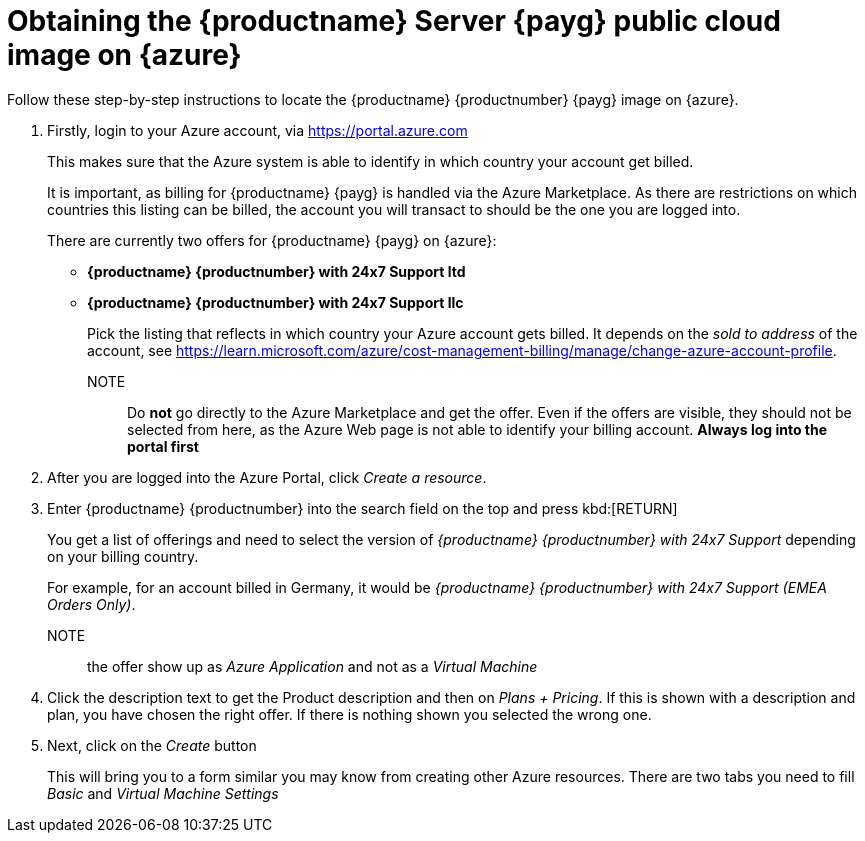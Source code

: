 = Obtaining the {productname} Server {payg} public cloud image on {azure}

Follow these step-by-step instructions to locate the {productname} {productnumber} {payg} image on {azure}.

. Firstly, login to your Azure account, via https://portal.azure.com
+
This makes sure that the Azure system is able to identify in which country your account get billed.
+
It is important, as billing for {productname} {payg} is handled via the Azure Marketplace.
As there are restrictions on which countries this listing can be billed, the account you will transact to should be the one you are logged into.
+
There are currently two offers for {productname} {payg} on {azure}:

* **{productname} {productnumber} with 24x7 Support ltd**
* **{productname} {productnumber} with 24x7 Support llc**
+
Pick the listing that reflects in which country your Azure account gets billed. It depends on the _sold to address_ of the account, see https://learn.microsoft.com/azure/cost-management-billing/manage/change-azure-account-profile.
+
NOTE:: Do *not* go directly to the Azure Marketplace and get the offer. Even if the offers are visible, they should not be selected from here, as the Azure Web page is not able to identify your billing account. *Always log into the portal first*

. After you are logged into the Azure Portal, click _Create a resource_.

. Enter {productname} {productnumber} into the search field on the top and press kbd:[RETURN]
+
You get a list of offerings and need to select the version of _{productname} {productnumber} with 24x7 Support_ depending on your billing country.
+
For example, for an account billed in Germany, it would be _{productname} {productnumber} with 24x7 Support (EMEA Orders Only)_.
+
NOTE:: the offer show up as _Azure Application_ and not as a _Virtual Machine_

. Click the description text to get the Product description and then on _Plans + Pricing_. If this is shown with a description and plan, you have chosen the right offer. If there is nothing shown you selected the wrong one.

. Next, click on the _Create_ button
+
This will bring you to a form similar you may know from creating other Azure resources.
There are two tabs you need to fill _Basic_ and _Virtual Machine Settings_
